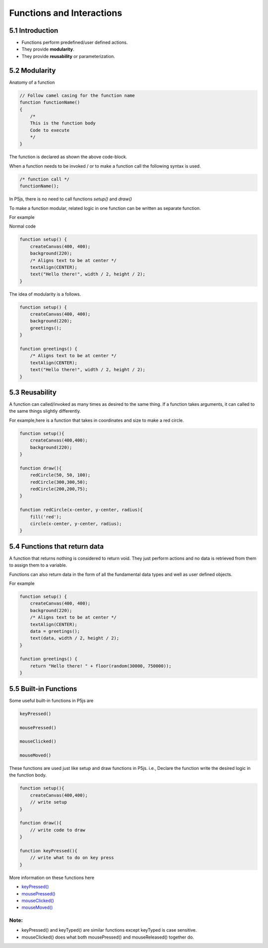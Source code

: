 ==========================
Functions and Interactions
==========================

5.1 Introduction
================

- Functions perform predefined/user defined actions.
- They provide **modularity**.
- They provide **reusability** or parameterization.

5.2 Modularity
==============
Anatomy of a function

.. code-block:: javascript

    // Follow camel casing for the function name
    function functionName()
    {   
        /*
        This is the function body
        Code to execute
        */
    }

The function is declared as shown the above code-block.

When a function needs to be invoked / or to make a  function call
the following syntax is used.

.. code-block:: javascript

    /* function call */
    functionName();

In P5js, there is no need to call functions `setup()` and `draw()`

To make a function modular, related logic in one function can be 
written as separate function.

For example

Normal code

.. code-block:: javascript

    function setup() {
        createCanvas(400, 400);
        background(220);
        /* Aligns text to be at center */
        textAlign(CENTER);
        text("Hello there!", width / 2, height / 2);
    }

The idea of modularity is a follows.

.. code-block:: javascript

    function setup() {
        createCanvas(400, 400);
        background(220);
        greetings();
    }

    function greetings() {
        /* Aligns text to be at center */
        textAlign(CENTER);
        text("Hello there!", width / 2, height / 2);
    }

5.3 Reusability
===============
A function can called/invoked as many times as desired to the same thing. If a function takes arguments, it can called to the same things slightly differently.

For example,here is a function that takes in coordinates and size to make a red circle.

.. code-block:: javascript

    function setup(){
        createCanvas(400,400);
        background(220);
    }

    function draw(){
        redCircle(50, 50, 100);
        redCircle(300,300,50);
        redCircle(200,200,75);
    }

    function redCircle(x-center, y-center, radius){
        fill('red');
        circle(x-center, y-center, radius);
    }

5.4 Functions that return data
==============================
A function that returns nothing is considered to return void. They just perform actions and no data is retrieved from them to assign them to a variable.

Functions can also return data in the form of all the fundamental data types and well as user defined objects.

For example

.. code-block:: javascript

    function setup() {
        createCanvas(400, 400);
        background(220);
        /* Aligns text to be at center */
        textAlign(CENTER);
        data = greetings();
        text(data, width / 2, height / 2);
    }

    function greetings() {
        return "Hello there! " + floor(random(30000, 750000));
    }

5.5 Built-in Functions
======================
Some useful built-in functions in P5js are

.. code-block:: javascript

    keyPressed()

    mousePressed()

    mouseClicked()

    mouseMoved()

These functions are used just like setup and draw functions in P5js.
i.e., Declare the function write the desired logic in the function body.

.. code-block:: javascript

    function setup(){
        createCanvas(400,400);
        // write setup
    }

    function draw(){
        // write code to draw    
    }

    function keyPressed(){
        // write what to do on key press
    }

More information on these functions here

- `keyPressed() <https://p5js.org/reference/#/p5/keyPressed>`_
  
- `mousePressed() <https://p5js.org/reference/#/p5/mousePressed>`_
  
- `mouseClicked() <https://p5js.org/reference/#/p5/mouseClicked>`_
  
- `mouseMoved() <https://p5js.org/reference/#/p5/mouseMoved>`_

Note:
~~~~~
- keyPressed() and keyTyped() are similar functions except keyTyped is case sensitive.
- mouseClicked() does what both mousePressed() and mouseReleased() together do.